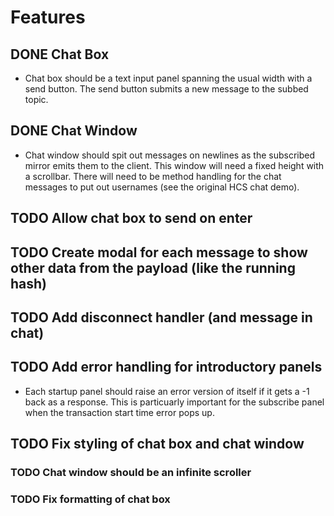 * Features
** DONE Chat Box
- Chat box should be a text input panel spanning the usual width with a send button. The send button submits a new message to the subbed topic.
** DONE Chat Window
- Chat window should spit out messages on newlines as the subscribed mirror emits them to the client. This window will need a fixed height with a scrollbar. There will need to be method handling for the chat messages to put out usernames (see the original HCS chat demo).
** TODO Allow chat box to send on enter
** TODO Create modal for each message to show other data from the payload (like the running hash)
** TODO Add disconnect handler (and message in chat)
** TODO Add error handling for introductory panels
- Each startup panel should raise an error version of itself if it gets a -1 back as a response. This is particuarly important for the subscribe panel when the transaction start time error pops up.
** TODO Fix styling of chat box and chat window
*** TODO Chat window should be an infinite scroller
*** TODO Fix formatting of chat box
